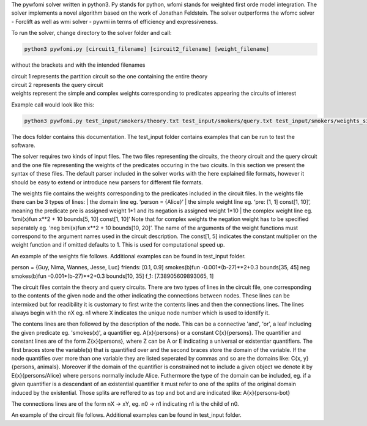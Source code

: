 .. highlight:: console

The pywfomi solver written in python3.
Py stands for python, wfomi stands for weighted first orde model integration.
The solver implements a novel algorithm based on the work of Jonathan Feldstein.
The solver outperforms the wfomc solver - Forclift as well as wmi solver - pywmi in terms of efficiency and expressiveness. 

To run the solver, change directory to the solver folder and call:

.. code-block:: console
				
   python3 pywfomi.py [circuit1_filename] [circuit2_filename] [weight_filename]
   
without the brackets and with the intended filenames

| circuit 1 represents the partition circuit so the one containing the entire theory
| circuit 2 represents the query circuit
| weights represent the simple and complex weights corresponding to predicates appearing the circuits of interest

Example call would look like this:

.. code-block:: console
				
   python3 pywfomi.py test_input/smokers/theory.txt test_input/smokers/query.txt test_input/smokers/weights_simple.txt

The docs folder contains this documentation.
The test_input folder contains examples that can be run to test the software.

The solver requires two kinds of input files.
The two files representing the circuits, the theory circuit and the query circuit and the one file representing the weights of the predicates occuring in the two cicuits. In this section we present the syntax of these files. The default parser included in the solver works with the here explained file formats, however it should be easy to extend or introduce new parsers for different file formats. 

The weights file contains the weights corresponding to the predicates included in the circuit files.
In the weights file there can be 3 types of lines:
| the domain line eg. ‘person = {Alice}’
| the simple weight line eg. ‘pre: [1, 1] const[1, 10]’, meaning the predicate pre is assigned weight 1*1 and its negation is assigned weight 1*10
| the complex weight line eg. ‘bmi(x)fun x**2 + 10 bounds[5, 10] const[1, 10]’
Note that for complex weights the negation weight has to be specified seperately eg. ‘neg bmi(x)fun x**2 + 10 bounds[10, 20]’.
The name of the arguments of the weight functions must correspond to the argument names used in the circuit description.
The const[1, 5] indicates the constant multiplier on the weight function and if omitted defaults to 1. This is used for computational speed up. 

An example of the weights file follows. Additional examples can be found in test_input folder.

.. code-block:: python
	:linenos:

person = {Guy, Nima, Wannes, Jesse, Luc}
friends: [0.1, 0.9]
smokes(b)fun -0.001*(b-27)**2+0.3  bounds[35, 45] 
neg smokes(b)fun -0.001*(b-27)**2+0.3  bounds[10, 35] 
f_1: [7.38905609893065, 1]

The circuit files contain the theory and query circuits.
There are two types of lines in the circuit file, one corresponding to the contents of the given node and the other indicating the connections between nodes. These lines can be intermixed but for readibility it is customary to first write the contents lines and then the connections lines. 
The lines always begin with the nX eg. n1 where X indicates the unique node number which is used to identify it.

The contens lines are then followed by the description of the node. This can be a connective 'and', 'or', a leaf including the given predicate eg. 'smokes(x)', a quantifier eg. A{x}{persons} or a constant C{x}{persons}. The quantifier and constant lines are of the form Z{x}{persons}, where Z can be A or E indicating a universal or existentiar quantifiers. The first braces store the variable(s) that is quantified over and the second braces store the domain of the variable. If the node quantifies over more than one variable they are listed seperated by commas and so are the domains like: C{x, y}{persons, animals}. Moreover if the domain of the quantifier is constrained not to include a given object we denote it by E{x}{persons/Alice} where persons normally include Alice. Futhermore the type of the domain can be included, eg. if a given quantifier is a descendant of an existential quantifier it must refer to one of the splits of the original domain induced by the existential. Those splits are reffered to as top and bot and are indicated like: A{x}{persons-bot} 

The connections lines are of the form nX -> xY, eg. n0 -> n1 indicating n1 is the child of n0.

An example of the circuit file follows. Additional examples can be found in test_input folder.

.. code-block:: python
	:linenos:

  n23 and
  n0  C{X}{person} friends(X,X) or neg friends(X,X) 
  n22 E{x}{person}
  n21 and
  n1  C{X,Y}{person-bot/Y, person-bot} friends(X,Y) or neg friends(X,Y) 
  n20 and
  n2  C{X,Y}{person/Y, person-top} friends(X,Y) or neg friends(X,Y) 
  n19 and
  n3  C{X}{person-top} smokes(X) 
  n18 and
  n4  C{X,Y}{person, person-top} f_1(X,Y) 
  n17 and
  n5  C{X}{person-bot} neg smokes(X) 
  n16 and
  n6  C{X,Y}{person-bot, person-bot} f_1(X,Y) 
  n15 A{x}{person-top}
  n14 A{y}{person-bot}
  n13 or
  n9 and
  n7  f_1(x,y)
  n8  neg friends(x,y)
  n12 and
  n10  neg f_1(x,y)
  n11  friends(x,y)
  n23 -> n0;
  n23 -> n22;
  n22 -> n21;
  n21 -> n1;
  n21 -> n20;
  n20 -> n2;
  n20 -> n19;
  n19 -> n3;
  n19 -> n18;
  n18 -> n4;
  n18 -> n17;
  n17 -> n5;
  n17 -> n16;
  n16 -> n6;
  n16 -> n15;
  n15 -> n14;
  n14 -> n13;
  n13 -> n9;
  n13 -> n12;
  n9 -> n7;
  n9 -> n8;
  n12 -> n10;
  n12 -> n11;

